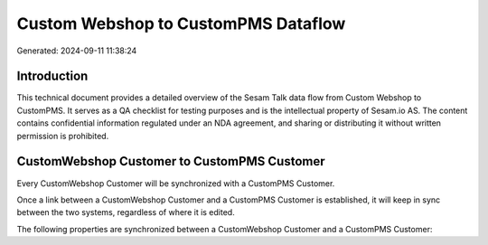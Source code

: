 ====================================
Custom Webshop to CustomPMS Dataflow
====================================

Generated: 2024-09-11 11:38:24

Introduction
------------

This technical document provides a detailed overview of the Sesam Talk data flow from Custom Webshop to CustomPMS. It serves as a QA checklist for testing purposes and is the intellectual property of Sesam.io AS. The content contains confidential information regulated under an NDA agreement, and sharing or distributing it without written permission is prohibited.

CustomWebshop Customer to CustomPMS Customer
--------------------------------------------
Every CustomWebshop Customer will be synchronized with a CustomPMS Customer.

Once a link between a CustomWebshop Customer and a CustomPMS Customer is established, it will keep in sync between the two systems, regardless of where it is edited.

The following properties are synchronized between a CustomWebshop Customer and a CustomPMS Customer:

.. list-table::
   :header-rows: 1

   * - CustomWebshop Customer Property
     - CustomPMS Customer Property
     - CustomPMS Data Type

